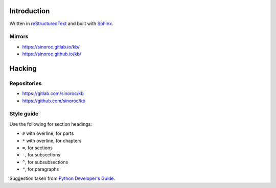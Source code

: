 ..


Introduction
============

Written in
`reStructuredText <http://docutils.sourceforge.net/rst.html>`_
and built with
`Sphinx <http://www.sphinx-doc.org/en/stable/index.html>`_.


Mirrors
-------

* https://sinoroc.gitlab.io/kb/

* https://sinoroc.github.io/kb/


Hacking
=======

Repositories
------------

* https://gitlab.com/sinoroc/kb

* https://github.com/sinoroc/kb


Style guide
-----------

Use the following for section headings:

* ``#`` with overline, for parts
* ``*`` with overline, for chapters
* ``=``, for sections
* ``-``, for subsections
* ``^``, for subsubsections
* ``"``, for paragraphs

Suggestion taken from
`Python Developer's Guide <https://devguide.python.org/documentation/markup/#sections>`_.


.. EOF
